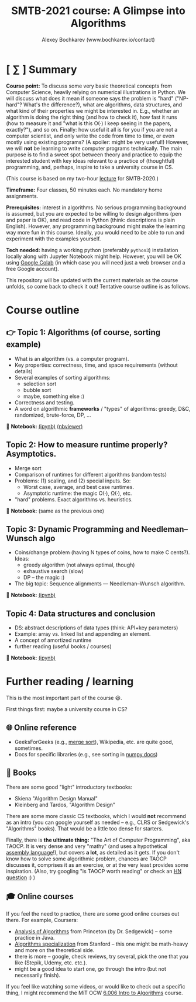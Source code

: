 #+TITLE: SMTB-2021 course: A Glimpse into Algorithms
#+AUTHOR: Alexey Bochkarev (www.bochkarev.io/contact)
#+OPTIONS: toc:nil num:nil

* [ ∑ ] Summary
     *Course point:* To discuss some very basic theoretical concepts from Computer Science, heavily relying on numerical illustrations in Python. We will discuss what does it mean if someone says the problem is "hard" ("NP-hard"? What's the difference?), what are algorithms, data structures, and what kind of their properties we might be interested in. E.g., whether an algorithm is doing the right thing (and how to check it), how fast it runs (how to measure it and "what is this O(·) I keep seeing in the papers, exactly?"), and so on. Finally: how useful it all is for you if you are not a computer scientist, and only write the code from time to time, or even mostly using existing programs? (A spoiler: might be very useful!) However, we will *not* be learning to write computer programs technically. The main purpose is to find a sweet spot between theory and practice to equip the interested student with key ideas relevant to a practice of (thoughtful) programming, and, perhaps, inspire to take a university course in CS. 

(This course is based on my two-hour [[https://github.com/alex-bochkarev/SMTB-Algo][lecture]] for SMTB-2020.)

     *Timeframe:* Four classes, 50 minutes each. No mandatory home assignments.

     *Prerequisites:* interest in algorithms. No serious programming background is assumed, but you are expected to be willing to design algorithms (pen and paper is OK), and read code in Python (think: descriptions is plain English). However, any programming background might make the learning way more fun in this course. Ideally, you would need to be able to run and experiment with the examples yourself.

     *Tech needed:* having a working python (preferably =python3=) installation locally along with Jupyter Notebook might help. However, you will be OK using [[https://colab.research.google.com][Google Colab]] (in which case you will need just a web browser and a free Google account).

     This repository will be updated with the current materials as the course unfolds, so come back to check it out! Tentative course outline is as follows. 

* Course outline

** 👉 Topic 1: Algorithms (of course, sorting example)
  - What is an algorithm (vs. a computer program).
  - Key properties: correctness, time, and space requirements (without details)
  - Several examples of sorting algorithms:
    + selection sort
    + bubble sort
    + maybe, something else :)

  - Correctness and testing.
  - A word on algorithmic *frameworks* / "types" of algorithms: greedy, D&C, randomized, brute-force, DP, ...

📔 *Notebook:* [[./T1-2-Algorithms.ipynb][(ipynb)]] [[https://nbviewer.jupyter.org/github/alex-bochkarev/Algo-SMTB-2021/blob/main/T1-2-Algorithms.ipynb][(nbviewer)]]

** Topic 2: How to measure runtime properly? Asymptotics.
  - Merge sort
  - Comparison of runtimes for different algorithms (random tests)
  - Problems: (1) scaling, and (2) special inputs. So:
    + Worst case, average, and best case runtimes.
    + Asymptotic runtime: the magic O(·), Ω(·), etc.
  - "hard" problems. Exact algorithms vs. heuristics.

📔 *Notebook:* (same as the previous one)

** Topic 3: Dynamic Programming and Needleman–Wunsch algo
  - Coins/change problem (having N types of coins, how to make C cents?). Ideas:
    + greedy algorithm (not always optimal, though)
    + exhaustive search (slow)
    + DP -- the magic :)
  - The big topic: Sequence alignments --- Needleman–Wunsch algorithm.

📔 *Notebook:* [[./T3-DP-and-Needleman-Wunsch.ipynb][(ipynb)]] 

** Topic 4: Data structures and conclusion
  - DS: abstract descriptions of data types (think: API+key parameters)
  - Example: array vs. linked list and appending an element.
  - A concept of amortized runtime
  - further reading (useful books / courses)

📔 *Notebook:* [[./T4-DataStructures.ipynb][(ipynb)]] 

* Further reading / learning
This is the most important part of the course 😃.

First things first: maybe a university course in CS?

** 🌐 Online reference
- GeeksForGeeks (e.g., [[https://www.geeksforgeeks.org/merge-sort/][merge sort]]), Wikipedia, etc. are quite good, sometimes.
- Docs for specific libraries (e.g., see sorting in [[https://numpy.org/doc/stable/reference/generated/numpy.sort.html][numpy docs]])

** 📖 Books
There are some good "light" introductory textbooks:
  + Skiena "Algorithm Design Manual"
  + Kleinberg and Tardos, "Algorithm Design"
There are some more classic CS textbooks, which I would **not** recommend as an intro (you can google yourself as needed -- e.g., CLRS or Sedgewick's "Algorithms" books). That would be a little too dense for starters.

Finally, there is **the ultimate thing:** "The Art of Computer Programming", aka TAOCP. It is very dense and very "mathy" (and uses a hypothetical [[https://en.wikipedia.org/wiki/Assembly_language][assembly language]]!), but covers *a lot*, as detailed as it gets. If you don't know how to solve some algorithmic problem, chances are TAOCP discusses it, comprises it as an exercise, or at the very least provides some inspiration. (Also, try googling "is TAOCP worth reading" or check an [[https://news.ycombinator.com/item?id=10897460][HN question]] :) )

** 🎓 Online courses
If you feel the need to practice, there are some good online courses out there. For example, Coursera:
  + [[https://www.coursera.org/learn/analysis-of-algorithms][Analysis of Algorithms]] from Princeton (by Dr. Sedgewick) -- some practice in Java.
  + [[https://www.coursera.org/specializations/algorithms][Algorithms specialization]] from Stanford -- this one might be math-heavy and more on the theoretical side.
  + there is more -- google, check reviews, try several, pick the one that you like (Stepik, Udemy, etc. etc.).
  + might be a good idea to start one, go through the intro (but not necessarily finish).

If you feel like watching some videos, or would like to check out a specific thing, I might recommend the MiT OCW  [[https://ocw.mit.edu/courses/electrical-engineering-and-computer-science/6-006-introduction-to-algorithms-fall-2011/][6.006 Intro to Algorithms]] course.
